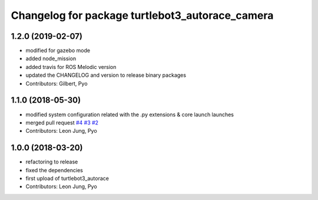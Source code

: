 ^^^^^^^^^^^^^^^^^^^^^^^^^^^^^^^^^^^^^^^^^^^^^^^^
Changelog for package turtlebot3_autorace_camera
^^^^^^^^^^^^^^^^^^^^^^^^^^^^^^^^^^^^^^^^^^^^^^^^

1.2.0 (2019-02-07)
------------------
* modified for gazebo mode
* added node_mission
* added travis for ROS Melodic version
* updated the CHANGELOG and version to release binary packages
* Contributors: Gilbert, Pyo

1.1.0 (2018-05-30)
------------------
* modified system configuration related with the .py extensions & core launch launches
* merged pull request `#4 <https://github.com/ROBOTIS-GIT/turtlebot3_autorace/issues/4>`_ `#3 <https://github.com/ROBOTIS-GIT/turtlebot3_autorace/issues/3>`_ `#2 <https://github.com/ROBOTIS-GIT/turtlebot3_autorace/issues/2>`_ 
* Contributors: Leon Jung, Pyo

1.0.0 (2018-03-20)
------------------
* refactoring to release
* fixed the dependencies
* first upload of turtlebot3_autorace
* Contributors: Leon Jung, Pyo
